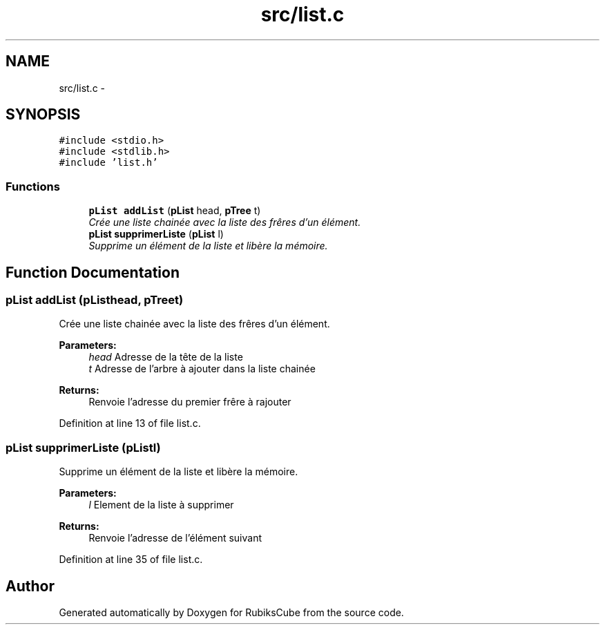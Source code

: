 .TH "src/list.c" 3 "Thu Feb 18 2016" "RubiksCube" \" -*- nroff -*-
.ad l
.nh
.SH NAME
src/list.c \- 
.SH SYNOPSIS
.br
.PP
\fC#include <stdio\&.h>\fP
.br
\fC#include <stdlib\&.h>\fP
.br
\fC#include 'list\&.h'\fP
.br

.SS "Functions"

.in +1c
.ti -1c
.RI "\fBpList\fP \fBaddList\fP (\fBpList\fP head, \fBpTree\fP t)"
.br
.RI "\fICrée une liste chainée avec la liste des frêres d'un élément\&. \fP"
.ti -1c
.RI "\fBpList\fP \fBsupprimerListe\fP (\fBpList\fP l)"
.br
.RI "\fISupprime un élément de la liste et libère la mémoire\&. \fP"
.in -1c
.SH "Function Documentation"
.PP 
.SS "\fBpList\fP addList (\fBpList\fPhead, \fBpTree\fPt)"

.PP
Crée une liste chainée avec la liste des frêres d'un élément\&. 
.PP
\fBParameters:\fP
.RS 4
\fIhead\fP Adresse de la tête de la liste 
.br
\fIt\fP Adresse de l'arbre à ajouter dans la liste chainée 
.RE
.PP
\fBReturns:\fP
.RS 4
Renvoie l'adresse du premier frêre à rajouter 
.RE
.PP

.PP
Definition at line 13 of file list\&.c\&.
.SS "\fBpList\fP supprimerListe (\fBpList\fPl)"

.PP
Supprime un élément de la liste et libère la mémoire\&. 
.PP
\fBParameters:\fP
.RS 4
\fIl\fP Element de la liste à supprimer 
.RE
.PP
\fBReturns:\fP
.RS 4
Renvoie l'adresse de l'élément suivant 
.RE
.PP

.PP
Definition at line 35 of file list\&.c\&.
.SH "Author"
.PP 
Generated automatically by Doxygen for RubiksCube from the source code\&.
